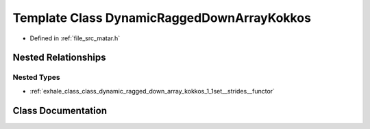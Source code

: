 .. _exhale_class_class_dynamic_ragged_down_array_kokkos:

Template Class DynamicRaggedDownArrayKokkos
===========================================

- Defined in :ref:`file_src_matar.h`


Nested Relationships
--------------------


Nested Types
************

- :ref:`exhale_class_class_dynamic_ragged_down_array_kokkos_1_1set__strides__functor`


Class Documentation
-------------------


.. doxygenclass:: DynamicRaggedDownArrayKokkos
   :project: matar
   :members:
   :protected-members:
   :undoc-members: